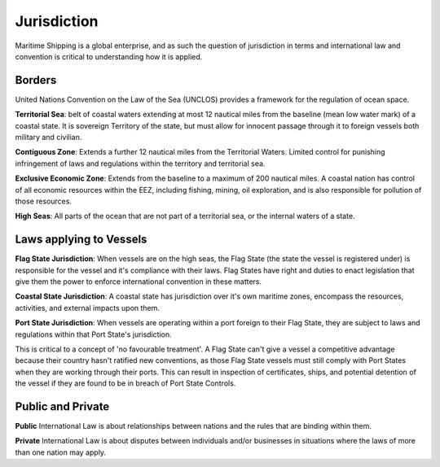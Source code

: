 Jurisdiction
===============

Maritime Shipping is a global enterprise, and as such the question of jurisdiction in terms and international law and convention is critical to understanding how it is applied.

Borders
---------

United Nations Convention on the Law of the Sea (UNCLOS) provides a framework for the regulation of ocean space.

**Territorial Sea**: belt of coastal waters extending at most 12 nautical miles from the baseline (mean low water mark) of a coastal state. It is sovereign Territory of the state, but must allow for innocent passage through it to foreign vessels both military and civilian.

**Contiguous Zone**: Extends a further 12 nautical miles from the Territorial Waters. Limited control for punishing infringement of laws and regulations within the territory and territorial sea.

**Exclusive Economic Zone**: Extends from the baseline to a maximum of 200 nautical miles. A coastal nation has control of all economic resources within the EEZ, including fishing, mining, oil exploration, and is also responsible for pollution of those resources.

**High Seas**:
All parts of the ocean that are not part of a territorial sea, or the internal waters of a state.


Laws applying to Vessels
-------------------------

**Flag State Jurisdiction**: When vessels are on the high seas, the Flag State (the state the vessel is registered under) is responsible for the vessel and it's compliance with their laws. Flag States have right and duties to enact legislation that give them the power to enforce international convention in these matters.

**Coastal State Jurisdiction**: A coastal state has jurisdiction over it's own maritime zones, encompass the resources, activities, and external impacts upon them.

**Port State Jurisdiction**: When vessels are operating within a port foreign to their Flag State, they are subject to laws and regulations within that Port State's jurisdiction.

This is critical to a concept of 'no favourable treatment'. A Flag State can't give a vessel a competitive advantage because their country hasn't ratified new conventions, as those Flag State vessels must still comply with Port States when they are working through their ports. This can result in inspection of certificates, ships, and potential detention of the vessel if they are found to be in breach of Port State Controls.

Public and Private
-----------------------

**Public** International Law is about relationships between nations and the rules that are binding within them.

**Private** International Law is about disputes between individuals and/or businesses in situations where the laws of more than one nation may apply.








